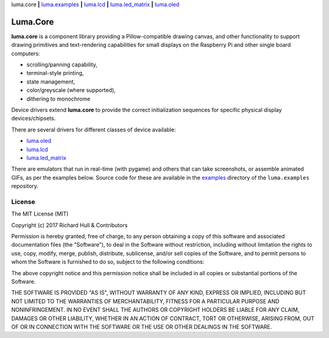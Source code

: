 luma.core **|** 
`luma.examples <https://github.com/rm-hull/luma.examples>`__ **|** 
`luma.lcd <https://github.com/rm-hull/luma.lcd>`__ **|** 
`luma.led_matrix <https://github.com/rm-hull/luma.led_matrix>`__ **|** 
`luma.oled <https://github.com/rm-hull/luma.oled>`__ 

Luma.Core
=========

.. image:: https://travis-ci.org/rm-hull/luma.core.svg?branch=master
   :target: https://travis-ci.org/rm-hull/luma.core

.. image:: https://coveralls.io/repos/github/rm-hull/luma.core/badge.svg?branch=master
   :target: https://coveralls.io/github/rm-hull/luma.core?branch=master

.. image:: https://img.shields.io/pypi/pyversions/luma.core.svg
   :target: https://pypi.python.org/pypi/luma.core

.. image:: https://img.shields.io/pypi/v/luma.core.svg
   :target: https://pypi.python.org/pypi/luma.core
   
.. image:: https://img.shields.io/maintenance/yes/2017.svg?maxAge=2592000

**luma.core** is a component library providing a Pillow-compatible drawing
canvas, and other functionality to support drawing primitives and
text-rendering capabilities for small displays on the Raspberry Pi and other
single board computers:

* scrolling/panning capability,
* terminal-style printing,
* state management,
* color/greyscale (where supported),
* dithering to monochrome

Device drivers extend **luma.core** to provide the correct initialization 
sequences for specific physical display devices/chipsets.

There are several drivers for different classes of device available:

* `luma.oled <https://github.com/rm-hull/luma.oled/>`_
* `luma.lcd <https://github.com/rm-hull/luma.lcd/>`_
* `luma.led_matrix <https://github.com/rm-hull/luma.led_matrix/>`_

There are emulators that run in real-time (with pygame) and others that can
take screenshots, or assemble animated GIFs, as per the examples below. Source
code for these are available in the `examples
<https://github.com/rm-hull/luma.examples/tree/master/examples>`_
directory of the ``luma.examples`` repository.

.. image:: https://raw.githubusercontent.com/rm-hull/luma.oled/master/doc/images/clock_anim.gif?raw=true
   :alt: clock

.. image:: https://raw.githubusercontent.com/rm-hull/luma.oled/master/doc/images/invaders_anim.gif?raw=true
   :alt: invaders

.. image:: https://raw.githubusercontent.com/rm-hull/luma.oled/master/doc/images/crawl_anim.gif?raw=true
   :alt: crawl

License
-------
The MIT License (MIT)

Copyright (c) 2017 Richard Hull & Contributors

Permission is hereby granted, free of charge, to any person obtaining a copy
of this software and associated documentation files (the "Software"), to deal
in the Software without restriction, including without limitation the rights
to use, copy, modify, merge, publish, distribute, sublicense, and/or sell
copies of the Software, and to permit persons to whom the Software is
furnished to do so, subject to the following conditions:

The above copyright notice and this permission notice shall be included in all
copies or substantial portions of the Software.

THE SOFTWARE IS PROVIDED "AS IS", WITHOUT WARRANTY OF ANY KIND, EXPRESS OR
IMPLIED, INCLUDING BUT NOT LIMITED TO THE WARRANTIES OF MERCHANTABILITY,
FITNESS FOR A PARTICULAR PURPOSE AND NONINFRINGEMENT. IN NO EVENT SHALL THE
AUTHORS OR COPYRIGHT HOLDERS BE LIABLE FOR ANY CLAIM, DAMAGES OR OTHER
LIABILITY, WHETHER IN AN ACTION OF CONTRACT, TORT OR OTHERWISE, ARISING FROM,
OUT OF OR IN CONNECTION WITH THE SOFTWARE OR THE USE OR OTHER DEALINGS IN THE
SOFTWARE.
